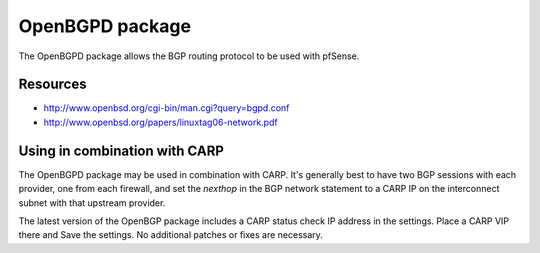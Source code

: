 OpenBGPD package
================

The OpenBGPD package allows the BGP routing protocol to be used with
pfSense.

Resources
---------

- http://www.openbsd.org/cgi-bin/man.cgi?query=bgpd.conf
- http://www.openbsd.org/papers/linuxtag06-network.pdf

Using in combination with CARP
------------------------------

The OpenBGPD package may be used in combination with CARP. It's
generally best to have two BGP sessions with each provider, one from
each firewall, and set the *nexthop* in the BGP network statement to a
CARP IP on the interconnect subnet with that upstream provider.

The latest version of the OpenBGP package includes a CARP status check
IP address in the settings. Place a CARP VIP there and Save the
settings. No additional patches or fixes are necessary.

.. seealso:: You can find a list of known issues with the OpenBGPD package
   on the `pfSense bug tracker`_.

.. _pfSense bug tracker: https://redmine.pfsense.org/projects/pfsense-packages/issues?utf8=%E2%9C%93&set_filter=1&sort=id%3Adesc&f%5B%5D=status_id&op%5Bstatus_id%5D=o&f%5B%5D=category_id&op%5Bcategory_id%5D=%3D&v%5Bcategory_id%5D%5B%5D=68&f%5B%5D=&c%5B%5D=tracker&c%5B%5D=status&c%5B%5D=priority&c%5B%5D=subject&c%5B%5D=assigned_to&c%5B%5D=updated_on&group_by=&t%5B%5D=

